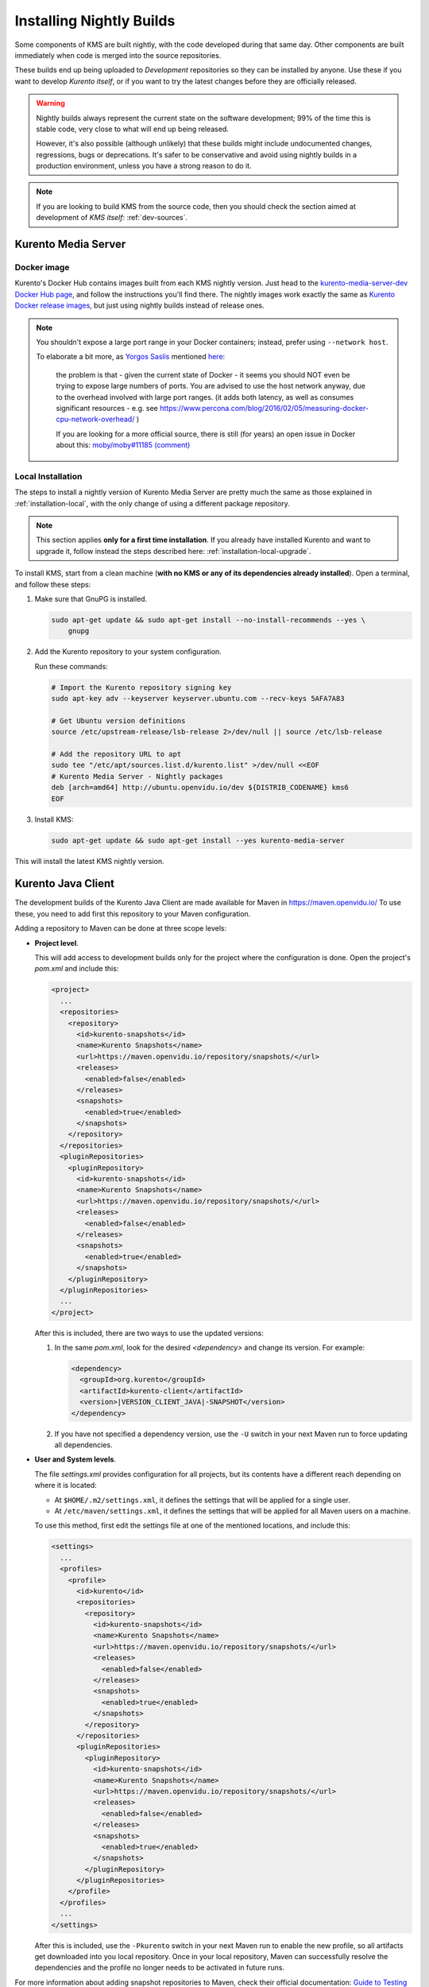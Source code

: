 =========================
Installing Nightly Builds
=========================

Some components of KMS are built nightly, with the code developed during that same day. Other components are built immediately when code is merged into the source repositories.

These builds end up being uploaded to *Development* repositories so they can be installed by anyone. Use these if you want to develop *Kurento itself*, or if you want to try the latest changes before they are officially released.

.. warning::

   Nightly builds always represent the current state on the software development; 99% of the time this is stable code, very close to what will end up being released.

   However, it's also possible (although unlikely) that these builds might include undocumented changes, regressions, bugs or deprecations. It's safer to be conservative and avoid using nightly builds in a production environment, unless you have a strong reason to do it.

.. note::

   If you are looking to build KMS from the source code, then you should check the section aimed at development of *KMS itself*: :ref:`dev-sources`.



Kurento Media Server
====================

Docker image
------------

Kurento's Docker Hub contains images built from each KMS nightly version. Just head to the `kurento-media-server-dev Docker Hub page <https://hub.docker.com/r/kurento/kurento-media-server-dev>`__, and follow the instructions you'll find there. The nightly images work exactly the same as `Kurento Docker release images <https://hub.docker.com/r/kurento/kurento-media-server>`__, but just using nightly builds instead of release ones.

.. note::

   You shouldn't expose a large port range in your Docker containers; instead, prefer using ``--network host``.

   To elaborate a bit more, as `Yorgos Saslis <https://github.com/gsaslis>`__ mentioned `here <https://github.com/kubernetes/kubernetes/issues/23864#issuecomment-387070644>`__:

       the problem is that - given the current state of Docker - it seems you should NOT even be trying to expose large numbers of ports. You are advised to use the host network anyway, due to the overhead involved with large port ranges. (it adds both latency, as well as consumes significant resources - e.g. see https://www.percona.com/blog/2016/02/05/measuring-docker-cpu-network-overhead/ )

       If you are looking for a more official source, there is still (for years) an open issue in Docker about this:
       `moby/moby#11185 (comment) <https://github.com/moby/moby/issues/11185#issuecomment-245983651>`__



Local Installation
------------------

The steps to install a nightly version of Kurento Media Server are pretty much the same as those explained in :ref:`installation-local`, with the only change of using a different package repository.

.. note::

   This section applies **only for a first time installation**. If you already have installed Kurento and want to upgrade it, follow instead the steps described here: :ref:`installation-local-upgrade`.

To install KMS, start from a clean machine (**with no KMS or any of its dependencies already installed**). Open a terminal, and follow these steps:

1. Make sure that GnuPG is installed.

   .. code-block:: bash

      sudo apt-get update && sudo apt-get install --no-install-recommends --yes \
          gnupg

2. Add the Kurento repository to your system configuration.

   Run these commands:

   .. code-block:: text

      # Import the Kurento repository signing key
      sudo apt-key adv --keyserver keyserver.ubuntu.com --recv-keys 5AFA7A83

      # Get Ubuntu version definitions
      source /etc/upstream-release/lsb-release 2>/dev/null || source /etc/lsb-release

      # Add the repository URL to apt
      sudo tee "/etc/apt/sources.list.d/kurento.list" >/dev/null <<EOF
      # Kurento Media Server - Nightly packages
      deb [arch=amd64] http://ubuntu.openvidu.io/dev ${DISTRIB_CODENAME} kms6
      EOF

3. Install KMS:

   .. code-block:: text

      sudo apt-get update && sudo apt-get install --yes kurento-media-server

This will install the latest KMS nightly version.



Kurento Java Client
===================

The development builds of the Kurento Java Client are made available for Maven in https://maven.openvidu.io/
To use these, you need to add first this repository to your Maven configuration.

Adding a repository to Maven can be done at three scope levels:

- **Project level**.

  This will add access to development builds only for the project where the configuration is done. Open the project's *pom.xml* and include this:

  .. code-block:: xml

     <project>
       ...
       <repositories>
         <repository>
           <id>kurento-snapshots</id>
           <name>Kurento Snapshots</name>
           <url>https://maven.openvidu.io/repository/snapshots/</url>
           <releases>
             <enabled>false</enabled>
           </releases>
           <snapshots>
             <enabled>true</enabled>
           </snapshots>
         </repository>
       </repositories>
       <pluginRepositories>
         <pluginRepository>
           <id>kurento-snapshots</id>
           <name>Kurento Snapshots</name>
           <url>https://maven.openvidu.io/repository/snapshots/</url>
           <releases>
             <enabled>false</enabled>
           </releases>
           <snapshots>
             <enabled>true</enabled>
           </snapshots>
         </pluginRepository>
       </pluginRepositories>
       ...
     </project>

  After this is included, there are two ways to use the updated versions:

  1. In the same *pom.xml*, look for the desired *<dependency>* and change its version. For example:

     .. code-block:: xml

        <dependency>
          <groupId>org.kurento</groupId>
          <artifactId>kurento-client</artifactId>
          <version>|VERSION_CLIENT_JAVA|-SNAPSHOT</version>
        </dependency>

  2. If you have not specified a dependency version, use the ``-U`` switch in your next Maven run to force updating all dependencies.

- **User and System levels**.

  The file *settings.xml* provides configuration for all projects, but its contents have a different reach depending on where it is located:

  - At ``$HOME/.m2/settings.xml``, it defines the settings that will be applied for a single user.
  - At ``/etc/maven/settings.xml``, it defines the settings that will be applied for all Maven users on a machine.

  To use this method, first edit the settings file at one of the mentioned locations, and include this:

  .. code-block:: xml

     <settings>
       ...
       <profiles>
         <profile>
           <id>kurento</id>
           <repositories>
             <repository>
               <id>kurento-snapshots</id>
               <name>Kurento Snapshots</name>
               <url>https://maven.openvidu.io/repository/snapshots/</url>
               <releases>
                 <enabled>false</enabled>
               </releases>
               <snapshots>
                 <enabled>true</enabled>
               </snapshots>
             </repository>
           </repositories>
           <pluginRepositories>
             <pluginRepository>
               <id>kurento-snapshots</id>
               <name>Kurento Snapshots</name>
               <url>https://maven.openvidu.io/repository/snapshots/</url>
               <releases>
                 <enabled>false</enabled>
               </releases>
               <snapshots>
                 <enabled>true</enabled>
               </snapshots>
             </pluginRepository>
           </pluginRepositories>
         </profile>
       </profiles>
       ...
     </settings>

  After this is included, use the ``-Pkurento`` switch in your next Maven run to enable the new profile, so all artifacts get downloaded into you local repository. Once in your local repository, Maven can successfully resolve the dependencies and the profile no longer needs to be activated in future runs.

For more information about adding snapshot repositories to Maven, check their official documentation: `Guide to Testing Development Versions of Plugins <https://maven.apache.org/guides/development/guide-testing-development-plugins.html>`__.



Kurento JavaScript Client
=========================

Node.js
-------

If you are using the Kurento JavaScript Client from a Node.js application and want to use the latest development version of this library, you have to change the *dependencies* section in the application's *package.json*. This way, NPM will point directly to the development repository:

.. code-block:: js

   "dependencies": {
       "kurento-client": "Kurento/kurento-client-js#master",
   }


Browser JavaScript
------------------

If you are using the Kurento JavaScript Client from a browser application, with Bower to handle JS dependencies, and want to use the latest development version of this library, you have to change the *dependencies* section in the application's *bower.json*. This way, Bower will point directly to the development repository:

.. code-block:: js

   "dependencies": {
       "kurento-client": "master",
       "kurento-utils": "master",
   }

Alternatively, if your browser application is pointing directly to JavaScript libraries from HTML resources, then you have to change to development URLs:

.. code-block:: html

   <script type="text/javascript"
       src="http://builds.openvidu.io/dev/master/latest/js/kurento-client.min.js">
   </script>
